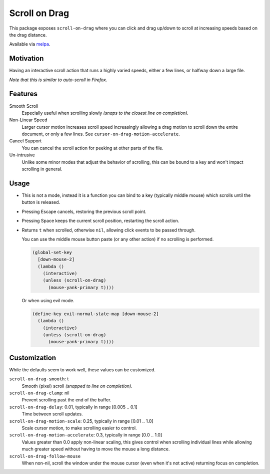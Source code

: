 
##############
Scroll on Drag
##############

This package exposes ``scroll-on-drag`` where you can click and drag up/down to scroll
at increasing speeds based on the drag distance.

Available via `melpa <https://melpa.org/#/scroll-on-drag>`__.


Motivation
==========

Having an interactive scroll action that runs a highly varied speeds,
either a few lines, or halfway down a large file.

*Note that this is similar to auto-scroll in Firefox.*


Features
========

Smooth Scroll
   Especially useful when scrolling slowly
   *(snaps to the closest line on completion).*
Non-Linear Speed
   Larger cursor motion increases scroll speed increasingly
   allowing a drag motion to scroll down the entire document, or only a few lines.
   See ``cursor-on-drag-motion-accelerate``.
Cancel Support
   You can cancel the scroll action for peeking at other parts of the file.
Un-intrusive
   Unlike some minor modes that adjust the behavior of scrolling,
   this can be bound to a key and won't impact scrolling in general.


Usage
=====

- This is not a mode, instead it is a function you can bind to a key
  (typically middle mouse) which scrolls until the button is released.
- Pressing Escape cancels, restoring the previous scroll point.
- Pressing Space keeps the current scroll position, restarting the scroll action.
- Returns ``t`` when scrolled, otherwise ``nil``, allowing click events to be passed through.

  You can use the middle mouse button paste (or any other action)
  if no scrolling is performed.

  .. code-block:: elisp

     (global-set-key
       [down-mouse-2]
       (lambda ()
         (interactive)
         (unless (scroll-on-drag)
           (mouse-yank-primary t))))

  Or when using evil mode.

  .. code-block:: elisp

     (define-key evil-normal-state-map [down-mouse-2]
       (lambda ()
         (interactive)
         (unless (scroll-on-drag)
           (mouse-yank-primary t))))



Customization
=============

While the defaults seem to work well, these values can be customized.

``scroll-on-drag-smooth``: t
   Smooth (pixel) scroll *(snapped to line on completion).*
``scroll-on-drag-clamp``: nil
   Prevent scrolling past the end of the buffer.
``scroll-on-drag-delay``: 0.01, typically in range [0.005 .. 0.1]
   Time between scroll updates.
``scroll-on-drag-motion-scale``: 0.25, typically in range [0.01 .. 1.0]
   Scale cursor motion, to make scrolling easier to control.
``scroll-on-drag-motion-accelerate``: 0.3, typically in range [0.0 .. 1.0]
   Values greater than 0.0 apply non-linear scaling,
   this gives control when scrolling individual lines while allowing much
   greater speed without having to move the mouse a long distance.
``scroll-on-drag-follow-mouse``
   When non-nil, scroll the window under the mouse cursor (even when it's not active)
   returning focus on completion.
